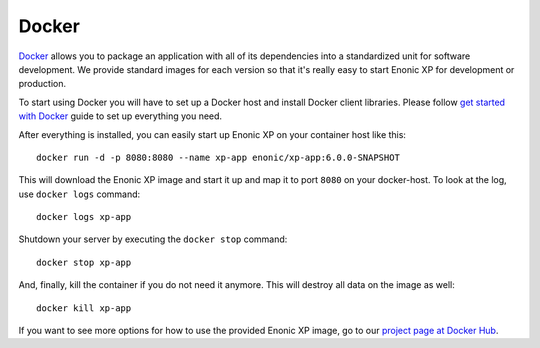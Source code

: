 Docker
======

`Docker`_ allows you to package an application with all of its dependencies
into a standardized unit for software development. We provide standard
images for each version so that it's really easy to start Enonic XP
for development or production.

To start using Docker you will have to set up a Docker host and
install Docker client libraries. Please follow `get started with Docker`_
guide to set up everything you need.

.. _Docker: https://www.docker.com/
.. _get started with Docker: http://docs.docker.com/mac/started/
.. _project page at Docker Hub: https://registry.hub.docker.com/u/enonic/xp-app/

After everything is installed, you can easily start up Enonic XP
on your container host like this::

  docker run -d -p 8080:8080 --name xp-app enonic/xp-app:6.0.0-SNAPSHOT

This will download the Enonic XP image and start it up and map it to
port ``8080`` on your docker-host. To look at the log, use ``docker logs``
command::

  docker logs xp-app

Shutdown your server by executing the ``docker stop`` command::

  docker stop xp-app

And, finally, kill the container if you do not need it anymore. This
will destroy all data on the image as well::

  docker kill xp-app

If you want to see more options for how to use the provided Enonic XP
image, go to our `project page at Docker Hub`_.
